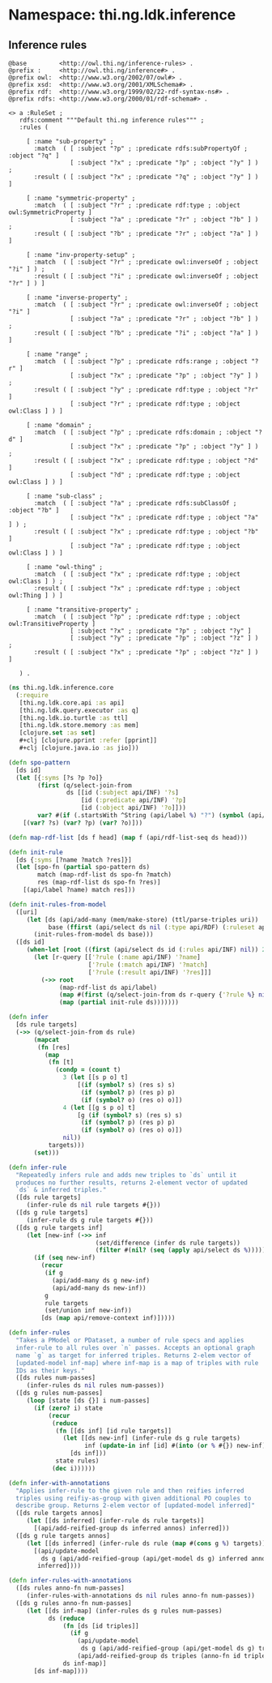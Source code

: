 #+SEQ_TODO:       TODO(t) INPROGRESS(i) WAITING(w@) | DONE(d) CANCELED(c@)
#+TAGS:           Write(w) Update(u) Fix(f) Check(c) noexport(n)
#+EXPORT_EXCLUDE_TAGS: noexport

* Namespace: thi.ng.ldk.inference

** Inference rules
#+BEGIN_SRC text :tangle babel/resources/rules/inference-rules.ttl
  @base         <http://owl.thi.ng/inference-rules> .
  @prefix :     <http://owl.thi.ng/inference#> .
  @prefix owl:  <http://www.w3.org/2002/07/owl#> .
  @prefix xsd:  <http://www.w3.org/2001/XMLSchema#> .
  @prefix rdf:  <http://www.w3.org/1999/02/22-rdf-syntax-ns#> .
  @prefix rdfs: <http://www.w3.org/2000/01/rdf-schema#> .

  <> a :RuleSet ;
     rdfs:comment """Default thi.ng inference rules""" ;
     :rules (

       [ :name "sub-property" ;
         :match  ( [ :subject "?p" ; :predicate rdfs:subPropertyOf ; :object "?q" ]
                   [ :subject "?x" ; :predicate "?p" ; :object "?y" ] ) ;
         :result ( [ :subject "?x" ; :predicate "?q" ; :object "?y" ] ) ]

       [ :name "symmetric-property" ;
         :match  ( [ :subject "?r" ; :predicate rdf:type ; :object owl:SymmetricProperty ]
                   [ :subject "?a" ; :predicate "?r" ; :object "?b" ] ) ;
         :result ( [ :subject "?b" ; :predicate "?r" ; :object "?a" ] ) ]

       [ :name "inv-property-setup" ;
         :match  ( [ :subject "?r" ; :predicate owl:inverseOf ; :object "?i" ] ) ;
         :result ( [ :subject "?i" ; :predicate owl:inverseOf ; :object "?r" ] ) ]

       [ :name "inverse-property" ;
         :match  ( [ :subject "?r" ; :predicate owl:inverseOf ; :object "?i" ]
                   [ :subject "?a" ; :predicate "?r" ; :object "?b" ] ) ;
         :result ( [ :subject "?b" ; :predicate "?i" ; :object "?a" ] ) ]

       [ :name "range" ;
         :match  ( [ :subject "?p" ; :predicate rdfs:range ; :object "?r" ]
                   [ :subject "?x" ; :predicate "?p" ; :object "?y" ] ) ;
         :result ( [ :subject "?y" ; :predicate rdf:type ; :object "?r" ]
                   [ :subject "?r" ; :predicate rdf:type ; :object owl:Class ] ) ]

       [ :name "domain" ;
         :match  ( [ :subject "?p" ; :predicate rdfs:domain ; :object "?d" ]
                   [ :subject "?x" ; :predicate "?p" ; :object "?y" ] ) ;
         :result ( [ :subject "?x" ; :predicate rdf:type ; :object "?d" ]
                   [ :subject "?d" ; :predicate rdf:type ; :object owl:Class ] ) ]

       [ :name "sub-class" ;
         :match  ( [ :subject "?a" ; :predicate rdfs:subClassOf ; :object "?b" ]
                   [ :subject "?x" ; :predicate rdf:type ; :object "?a" ] ) ;
         :result ( [ :subject "?x" ; :predicate rdf:type ; :object "?b" ]
                   [ :subject "?a" ; :predicate rdf:type ; :object owl:Class ] ) ]

       [ :name "owl-thing" ;
         :match  ( [ :subject "?x" ; :predicate rdf:type ; :object owl:Class ] ) ;
         :result ( [ :subject "?x" ; :predicate rdf:type ; :object owl:Thing ] ) ]

       [ :name "transitive-property" ;
         :match  ( [ :subject "?p" ; :predicate rdf:type ; :object owl:TransitiveProperty ]
                   [ :subject "?x" ; :predicate "?p" ; :object "?y" ]
                   [ :subject "?y" ; :predicate "?p" ; :object "?z" ] ) ;
         :result ( [ :subject "?x" ; :predicate "?p" ; :object "?z" ] ) ]

     ) .
#+END_SRC
#+BEGIN_SRC clojure :tangle babel/src-cljx/thi/ng/ldk/inference/core.cljx
  (ns thi.ng.ldk.inference.core
    (:require
     [thi.ng.ldk.core.api :as api]
     [thi.ng.ldk.query.executor :as q]
     [thi.ng.ldk.io.turtle :as ttl]
     [thi.ng.ldk.store.memory :as mem]
     [clojure.set :as set]
     ,#+clj [clojure.pprint :refer [pprint]]
     ,#+clj [clojure.java.io :as jio]))

  (defn spo-pattern
    [ds id]
    (let [{:syms [?s ?p ?o]}
          (first (q/select-join-from
                  ds [[id (:subject api/INF) '?s]
                      [id (:predicate api/INF) '?p]
                      [id (:object api/INF) '?o]]))
          var? #(if (.startsWith ^String (api/label %) "?") (symbol (api/label %)) %)]
      [(var? ?s) (var? ?p) (var? ?o)]))

  (defn map-rdf-list [ds f head] (map f (api/rdf-list-seq ds head)))

  (defn init-rule
    [ds {:syms [?name ?match ?res]}]
    (let [spo-fn (partial spo-pattern ds)
          match (map-rdf-list ds spo-fn ?match)
          res (map-rdf-list ds spo-fn ?res)]
      [(api/label ?name) match res]))

  (defn init-rules-from-model
    ([uri]
       (let [ds (api/add-many (mem/make-store) (ttl/parse-triples uri))
             base (ffirst (api/select ds nil (:type api/RDF) (:ruleset api/INF)))]
         (init-rules-from-model ds base)))
    ([ds id]
       (when-let [root ((first (api/select ds id (:rules api/INF) nil)) 2)]
         (let [r-query [['?rule (:name api/INF) '?name]
                        ['?rule (:match api/INF) '?match]
                        ['?rule (:result api/INF) '?res]]]
           (->> root
                (map-rdf-list ds api/label)
                (map #(first (q/select-join-from ds r-query {'?rule %} nil)))
                (map (partial init-rule ds)))))))

  (defn infer
    [ds rule targets]
    (->> (q/select-join-from ds rule)
         (mapcat
          (fn [res]
            (map
             (fn [t]
               (condp = (count t)
                 3 (let [[s p o] t]
                     [(if (symbol? s) (res s) s)
                      (if (symbol? p) (res p) p)
                      (if (symbol? o) (res o) o)])
                 4 (let [[g s p o] t]
                     [g (if (symbol? s) (res s) s)
                      (if (symbol? p) (res p) p)
                      (if (symbol? o) (res o) o)])
                 nil))
             targets)))
         (set)))

  (defn infer-rule
    "Repeatedly infers rule and adds new triples to `ds` until it
    produces no further results, returns 2-element vector of updated
    `ds` & inferred triples."
    ([ds rule targets]
       (infer-rule ds nil rule targets #{}))
    ([ds g rule targets]
       (infer-rule ds g rule targets #{}))
    ([ds g rule targets inf]
       (let [new-inf (->> inf
                          (set/difference (infer ds rule targets))
                          (filter #(nil? (seq (apply api/select ds %)))))]
         (if (seq new-inf)
           (recur
            (if g
              (api/add-many ds g new-inf)
              (api/add-many ds new-inf))
            g
            rule targets
            (set/union inf new-inf))
           [ds (map api/remove-context inf)]))))

  (defn infer-rules
    "Takes a PModel or PDataset, a number of rule specs and applies
    infer-rule to all rules over `n` passes. Accepts an optional graph
    name `g` as target for inferred triples. Returns 2-elem vector of
    [updated-model inf-map] where inf-map is a map of triples with rule
    IDs as their keys."
    ([ds rules num-passes]
       (infer-rules ds nil rules num-passes))
    ([ds g rules num-passes]
       (loop [state [ds {}] i num-passes]
         (if (zero? i) state
             (recur
              (reduce
               (fn [[ds inf] [id rule targets]]
                 (let [[ds new-inf] (infer-rule ds g rule targets)
                       inf (update-in inf [id] #(into (or % #{}) new-inf))]
                   [ds inf]))
               state rules)
              (dec i))))))

  (defn infer-with-annotations
    "Applies infer-rule to the given rule and then reifies inferred
    triples using reifiy-as-group with given additional PO couples to
    describe group. Returns 2-elem vector of [updated-model inferred]"
    ([ds rule targets annos]
       (let [[ds inferred] (infer-rule ds rule targets)]
         [(api/add-reified-group ds inferred annos) inferred]))
    ([ds g rule targets annos]
       (let [[ds inferred] (infer-rule ds rule (map #(cons g %) targets))]
         [(api/update-model
           ds g (api/add-reified-group (api/get-model ds g) inferred annos))
          inferred])))

  (defn infer-rules-with-annotations
    ([ds rules anno-fn num-passes]
       (infer-rules-with-annotations ds nil rules anno-fn num-passes))
    ([ds g rules anno-fn num-passes]
       (let [[ds inf-map] (infer-rules ds g rules num-passes)
             ds (reduce
                 (fn [ds [id triples]]
                   (if g
                     (api/update-model
                      ds g (api/add-reified-group (api/get-model ds g) triples (anno-fn id triples)))
                     (api/add-reified-group ds triples (anno-fn id triples))))
                 ds inf-map)]
         [ds inf-map])))
#+END_SRC
